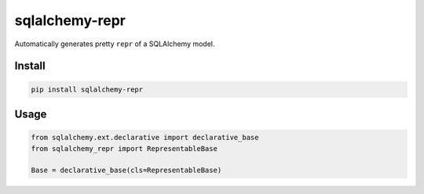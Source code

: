 sqlalchemy-repr
===============

.. image:: https://travis-ci.org/manicmaniac/sqlalchemy-repr.svg?branch=master
    :target: https://travis-ci.org/manicmaniac/sqlalchemy-repr

Automatically generates pretty ``repr`` of a SQLAlchemy model.

Install
-------

.. code:: sh

    pip install sqlalchemy-repr


Usage
-----

.. code:: python

    from sqlalchemy.ext.declarative import declarative_base
    from sqlalchemy_repr import RepresentableBase

    Base = declarative_base(cls=RepresentableBase)
